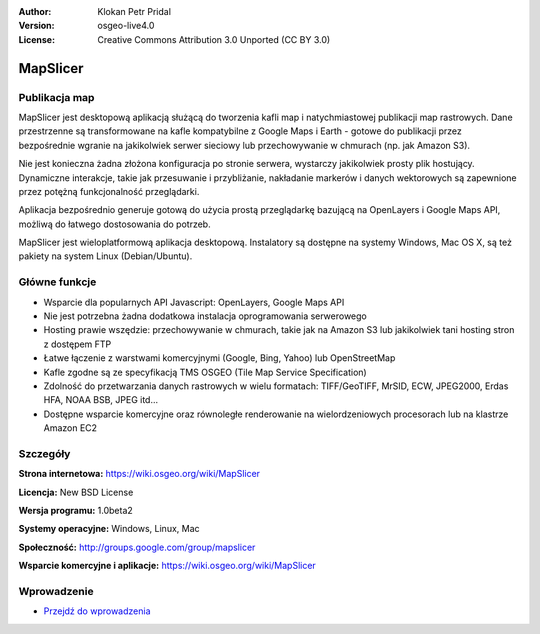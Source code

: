 :Author: Klokan Petr Pridal
:Version: osgeo-live4.0
:License: Creative Commons Attribution 3.0 Unported (CC BY 3.0)

.. _mapslicer-overview-pl:

.. image:: ../../images/project_logos/logo-mapslicer.png
  :alt: project logo
  :align: right
  :target: https://wiki.osgeo.org/wiki/MapSlicer


MapSlicer
================================================================================

Publikacja map
--------------------------------------------------------------------------------

MapSlicer jest desktopową aplikacją służącą do tworzenia kafli map 
i natychmiastowej publikacji map rastrowych. Dane przestrzenne są 
transformowane na kafle kompatybilne z Google Maps i Earth - gotowe 
do publikacji przez bezpośrednie wgranie na jakikolwiek serwer sieciowy 
lub przechowywanie w chmurach (np. jak Amazon S3).

Nie jest konieczna żadna złożona konfiguracja po stronie serwera, wystarczy 
jakikolwiek prosty plik hostujący. Dynamiczne interakcje, takie jak przesuwanie 
i przybliżanie, nakładanie markerów i danych wektorowych są zapewnione przez 
potężną funkcjonalność przeglądarki.

Aplikacja bezpośrednio generuje gotową do użycia prostą przeglądarkę bazującą 
na OpenLayers i Google Maps API, możliwą do łatwego dostosowania do potrzeb.

MapSlicer jest wieloplatformową aplikacja desktopową. Instalatory są dostępne 
na systemy Windows, Mac OS X, są też pakiety na system Linux (Debian/Ubuntu).

Główne funkcje
--------------------------------------------------------------------------------

* Wsparcie dla popularnych API Javascript: OpenLayers, Google Maps API
* Nie jest potrzebna żadna dodatkowa instalacja oprogramowania serwerowego
* Hosting prawie wszędzie: przechowywanie w chmurach, takie jak na Amazon S3 
  lub jakikolwiek tani hosting stron z dostępem FTP
* Łatwe łączenie z warstwami komercyjnymi (Google, Bing, Yahoo) lub OpenStreetMap
* Kafle zgodne są ze specyfikacją TMS OSGEO (Tile Map Service Specification)
* Zdolność do przetwarzania danych rastrowych w wielu formatach: TIFF/GeoTIFF, MrSID, 
  ECW, JPEG2000, Erdas HFA, NOAA BSB, JPEG itd...
* Dostępne wsparcie komercyjne oraz równoległe renderowanie na wielordzeniowych procesorach 
  lub na klastrze Amazon EC2 

Szczegóły
--------------------------------------------------------------------------------

**Strona internetowa:** https://wiki.osgeo.org/wiki/MapSlicer

**Licencja:** New BSD License

**Wersja programu:** 1.0beta2

**Systemy operacyjne:** Windows, Linux, Mac

**Społeczność:** http://groups.google.com/group/mapslicer 

**Wsparcie komercyjne i aplikacje:** https://wiki.osgeo.org/wiki/MapSlicer

Wprowadzenie
--------------------------------------------------------------------------------

* `Przejdź do wprowadzenia <../quickstart/mapslicer_quickstart.html>`_

